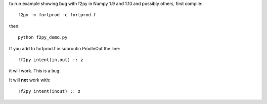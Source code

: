 to run example showing bug with f2py in Numpy 1.9 and 1.10 and possibly 
others, first compile::

    f2py -m fortprod -c fortprod.f

then::

    python f2py_demo.py

If you add to fortprod.f in subroutin ProdInOut the line::

    !f2py intent(in,out) :: z

it will work. This is a bug.

It will **not** work with::
    
    !f2py intent(inout) :: z
